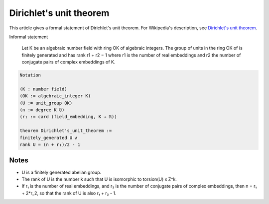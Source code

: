 Dirichlet's unit theorem
------------------------

This article gives a formal statement of Dirichlet's unit theorem.  For Wikipedia's
description, see `Dirichlet's unit theorem <https://en.wikipedia.org/wiki/Dirichlet%27s_unit_theorem>`_.

Informal statement

  Let K be an algebraic number field with ring OK of algebraic integers.
  The group of units in the ring OK of is finitely generated and has rank 
  r1 + r2 − 1
  where r1 is the number of real embeddings and r2 the number of
  conjugate pairs of complex embeddings of K.

.. code-block:: text

  Notation
  
  (K : number field)
  (OK := algebraic_integer K)
  (U := unit_group OK)
  (n := degree K ℚ)
  (r₁ := card (field_embedding, K → ℝ))

  theorem Dirichlet's_unit_theorem :=
  finitely_generated U ∧
  rank U = (n + r₁)/2 - 1


Notes
=====

* U is a finitely generated abelian group.
* The rank of U is the number k such that U is isomorphic to torsion(U) x Z^k.
* If r₁ is the number of real embeddings, and r₂ is the number of conjugate pairs of complex embeddings,
  then n = r₁ + 2*r_2, so that the rank of U is also r₁ + r₂ - 1.




